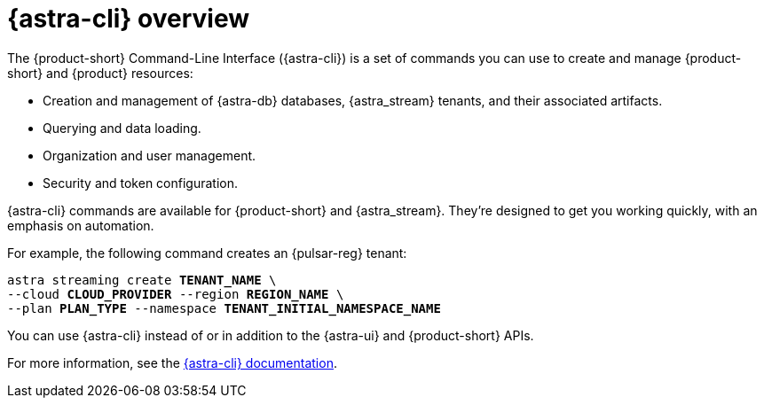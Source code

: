 = {astra-cli} overview
:navtitle: {astra-cli}
:description: {astra-cli} provides a one-stop shop for managing your Astra resources through scripts or commands in your local terminal.

The {product-short} Command-Line Interface ({astra-cli}) is a set of commands you can use to create and manage {product-short} and {product} resources:

* Creation and management of {astra-db} databases, {astra_stream} tenants, and their associated artifacts.
* Querying and data loading.
* Organization and user management.
* Security and token configuration.

{astra-cli} commands are available for {product-short} and {astra_stream}.
They're designed to get you working quickly, with an emphasis on automation.

For example, the following command creates an {pulsar-reg} tenant:

[source,bash,subs="+quotes"]
----
astra streaming create **TENANT_NAME** \
--cloud **CLOUD_PROVIDER** --region **REGION_NAME** \
--plan **PLAN_TYPE** --namespace **TENANT_INITIAL_NAMESPACE_NAME**
----

You can use {astra-cli} instead of or in addition to the {astra-ui} and {product-short} APIs.

For more information, see the xref:astra-cli:ROOT:index.adoc[{astra-cli} documentation].